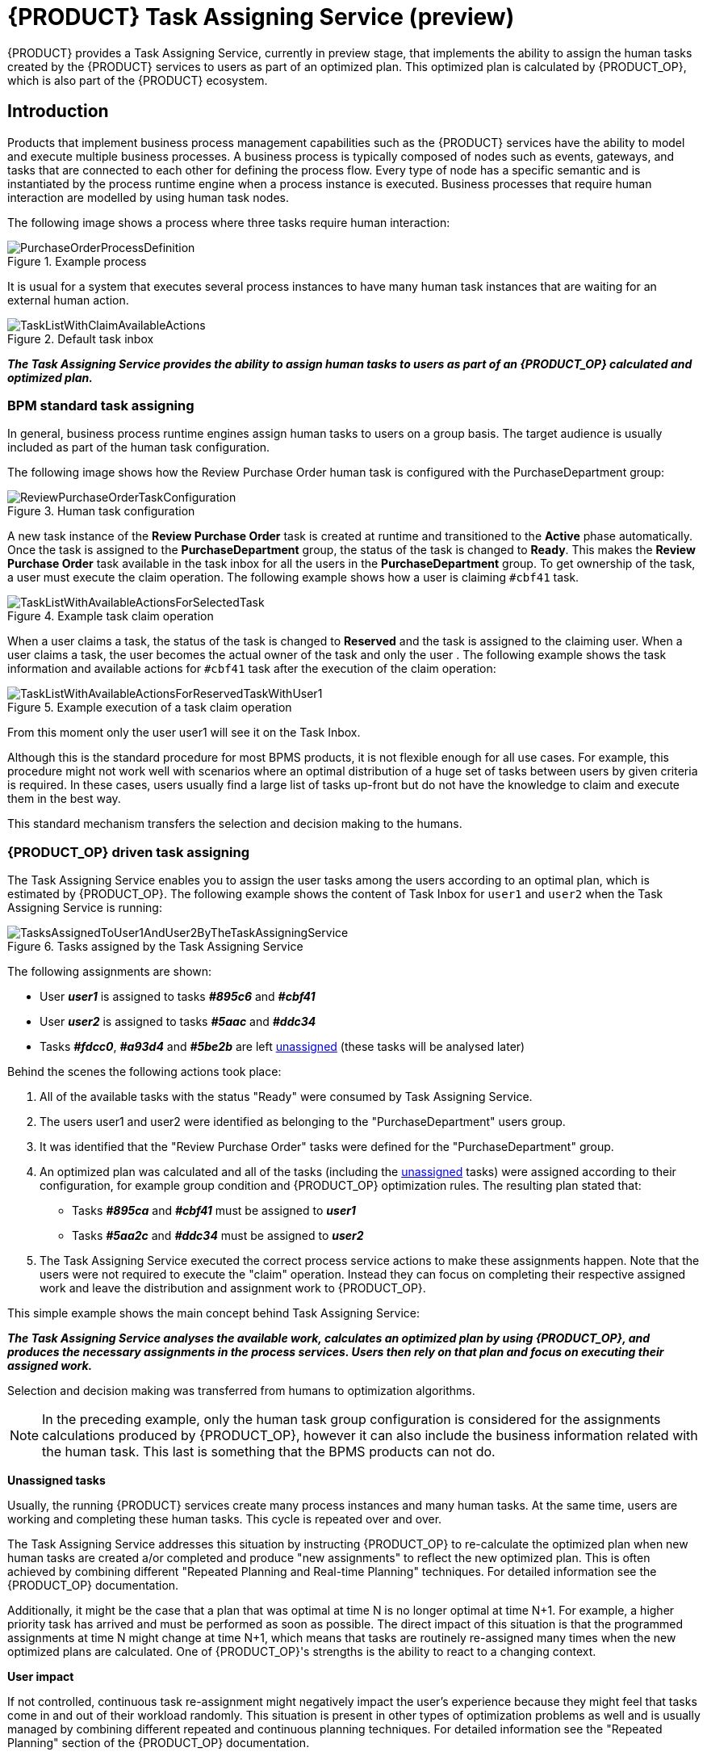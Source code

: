 [id="chap-kogito-task-assigning-service_{context}"]
= {PRODUCT} Task Assigning Service (preview)

[role="_abstract"]
{PRODUCT} provides a Task Assigning Service, currently in preview stage, that implements the ability to assign the human tasks created by the {PRODUCT} services to users as part of an optimized plan. This optimized plan is calculated by {PRODUCT_OP}, which is also part of the {PRODUCT} ecosystem.

== Introduction

Products that implement business process management capabilities such as the {PRODUCT} services have the ability to model and execute multiple business processes. A business process is typically composed of nodes such as events, gateways, and tasks that are connected to each other for defining the process flow. Every type of node has a specific semantic and is instantiated by the process runtime engine when a process instance is executed. Business processes that require human interaction are modelled by using human task nodes.

The following image shows a process where three tasks require human interaction:

.Example process
image::kogito/configuration/task-assigning-service/PurchaseOrderProcessDefinition.png[]

It is usual for a system that executes several process instances to have many human task instances that are waiting for an external human action.

.Default task inbox
image::kogito/configuration/task-assigning-service/TaskListWithClaimAvailableActions.png[]

_**The Task Assigning Service provides the ability to assign human tasks to users as part of an {PRODUCT_OP} calculated and optimized plan.**_

=== BPM standard task assigning

In general, business process runtime engines assign human tasks to users on a group basis. The target audience is usually included as part of the human task configuration.

The following image shows how the Review Purchase Order human task is configured with the PurchaseDepartment group:

.Human task configuration
image::kogito/configuration/task-assigning-service/ReviewPurchaseOrderTaskConfiguration.png[]

A new task instance of the *Review Purchase Order* task is created at runtime and transitioned to the *Active* phase automatically. Once the task is assigned to the *PurchaseDepartment* group, the status of the task is changed to *Ready*. This makes the *Review Purchase Order* task available in the task inbox for all the users in the *PurchaseDepartment* group. To get ownership of the task, a user must execute the claim operation. The following example shows how a user is claiming `#cbf41` task.

.Example task claim operation
image::kogito/configuration/task-assigning-service/TaskListWithAvailableActionsForSelectedTask.png[]

When a user claims a task, the status of the task is changed to *Reserved* and the task is assigned to the claiming user. When a user claims a task, the user becomes the actual owner of the task and only the user . The following example shows the task information and available actions for `#cbf41` task after the execution of the claim operation:

.Example execution of a task claim operation
image::kogito/configuration/task-assigning-service/TaskListWithAvailableActionsForReservedTaskWithUser1.png[]

From this moment only the user user1 will see it on the Task Inbox.

Although this is the standard procedure for most BPMS products, it is not flexible enough for all use cases. For example, this procedure might not work well with scenarios where an optimal distribution of a huge set of tasks between users by given criteria is required. In these cases, users usually find a large list of tasks up-front but do not have the knowledge to claim and execute them in the best way.

This standard mechanism transfers the selection and decision making to the humans.

=== {PRODUCT_OP} driven task assigning

The Task Assigning Service enables you to assign the user tasks among the users according to an optimal plan, which is estimated by {PRODUCT_OP}. The following example shows the content of Task Inbox for `user1` and `user2` when the Task Assigning Service is running:

.Tasks assigned by the Task Assigning Service
image::kogito/configuration/task-assigning-service/TasksAssignedToUser1AndUser2ByTheTaskAssigningService.png[]

The following assignments are shown:

* User _**user1**_ is assigned to tasks _**#895c6**_ and _**#cbf41**_

* User _**user2**_ is assigned to tasks _**#5aac**_ and _**#ddc34**_

* Tasks _**#fdcc0**_, _**#a93d4**_ and _**#5be2b**_ are left <<un-assigned-tasks, unassigned>> (these tasks will be analysed later)

Behind the scenes the following actions took place:

. All of the available tasks with the status "Ready" were consumed by Task Assigning Service.

. The users user1 and user2 were identified as belonging to the "PurchaseDepartment" users group.

. It was identified that the "Review Purchase Order" tasks were defined for the "PurchaseDepartment" group.

. An optimized plan was calculated and all of the tasks (including the <<un-assigned-tasks, unassigned>> tasks) were assigned according to their configuration, for example group condition and {PRODUCT_OP} optimization rules. The resulting plan stated that:

* Tasks _**#895ca**_ and _**#cbf41**_ must be assigned to _**user1**_

* Tasks _**#5aa2c**_ and _**#ddc34**_ must be assigned to _**user2**_

. The Task Assigning Service executed the correct process service actions to make these assignments happen. Note that the users were not required to execute the "claim" operation. Instead they can focus on completing their respective assigned work and leave the distribution and assignment work to {PRODUCT_OP}.

This simple example shows the main concept behind Task Assigning Service:

_**The Task Assigning Service analyses the available work, calculates an optimized plan by using {PRODUCT_OP}, and produces the necessary assignments in the process services. Users then rely on that plan and focus on executing their assigned work.**_

Selection and decision making was transferred from humans to optimization algorithms.

[NOTE]
====
In the preceding example, only the human task group configuration is considered for the assignments calculations produced by {PRODUCT_OP}, however it can also include the business information related with the human task. This last is something that the BPMS products can not do.
====

[[un-assigned-tasks]]
**Unassigned tasks**

Usually, the running {PRODUCT} services create many process instances and many human tasks. At the same time, users are working and completing these human tasks. This cycle is repeated over and over.

The Task Assigning Service addresses this situation by instructing {PRODUCT_OP} to re-calculate the optimized plan when new human tasks are created a/or completed and produce "new assignments" to reflect the new optimized plan. This is often achieved by combining different "Repeated Planning and Real-time Planning" techniques. For detailed information see the {PRODUCT_OP} documentation.

Additionally, it might be the case that a plan that was optimal at time N is no longer optimal at time N+1. For example, a higher priority task has arrived and must be performed as soon as possible. The direct impact of this situation is that the programmed assignments at time N might change at time N+1, which means that tasks are routinely re-assigned many times when the new optimized plans are calculated. One of {PRODUCT_OP}'s strengths is the ability to react to a changing context.

**User impact**

If not controlled, continuous task re-assignment might negatively impact the user's experience because they might feel that tasks come in and out of their workload randomly. This situation is present in other types of optimization problems as well and is usually managed by combining different repeated and continuous planning techniques. For detailed information see the "Repeated Planning" section of the {PRODUCT_OP} documentation.

A simple strategy is to introduce the concept of a planning window which is a defined subset of the available work that will not be changed or re-assigned even when new plans are calculated. Only this subset is available to users. The tasks in the planning window are called [[published_tasks]]  published tasks.

The previous example contains a planning window with a size of two. This means that only two tasks from the optimized plan are assigned in the processes runtime for each user so that users have at most two tasks assigned to them and they must focus on those two tasks. As soon they start completing these tasks the Task Assigning Service assigns them additional ones according to the last optimized plan. However, internally {PRODUCT_OP} maintains information about the best assignments for all of the tasks and not only the <<published_tasks, published tasks>>.

This is how the assignments are distributed in the preceding example:

User _**user1**_ is assigned to tasks _**#895ca**_ and  _**#cbf41**_ which belong to the planning window

User _**user2**_ is assigned to tasks _**#5aa2c**_ and _**#ddc34**_ which belong to the planning window

The <<un-assigned-tasks,unassigned>> tasks are outside of the planning window which means they are assigned only internally by {PRODUCT_OP}. As long as these tasks remain unpublished they can be reassigned if necessary during the different optimized plans calculation.

== Task Assigning Service Architecture

The following image shows the architecture of a standard {PRODUCT} services installation where the Task Assigning Service is an optional piece:

.Task Assigning Service architecture
image::kogito/configuration/task-assigning-service/TaskAssigningServiceArchitecture.png[Task Assigning Service Architecture]

The Task Assigning Service has the following interactions with the other {PRODUCT} services:

. Uses the Apache Kafka messaging service to consume the CloudEvents produced by the human tasks.
. Uses the Data Index Query API for loading the tasks status information when required, for example at start time.
. Uses the {PRODUCT} services runtime API for producing the desired task assignments.
. Uses the User Service Connector to connect with the external user service to get the available users information.

== Using the Task Assigning Service

.Prerequisites
* https://kafka.apache.org/[Apache Kafka] is installed, including the {PRODUCT} runtimes required topics, and the Kafka messaging server is running. For information about Kafka installation and configuration, see the https://kafka.apache.org/documentation/[Apache Kafka documentation].
* The {PRODUCT} Data Index Service is running. For information about Data Index Service installation and configuration see the <<{PRODUCT} Data Index Service, {PRODUCT} Data Index Service documentation>>.
* 1..N {PRODUCT} services are running. The set of {PRODUCT} services with the business processes are running and properly configured for producing the "Human Tasks" related {PRODUCT} Cloud Events and delivering them to the Apache Kafka messaging service. For information about creating and running your own {PRODUCT} services see <<Creating and running your first {PRODUCT} services, Creating and running your first {PRODUCT} services>>

.Procedure
. Go to the https://repository.jboss.org/org/kie/kogito/task-assigning-service/[`task-assigning-service`] artifacts page, select the latest release of the Task Assigning Service, and download the `task-assigning-service-__VERSION__-runner.jar` file to a local directory.
. In a command terminal, navigate to the directory location of the downloaded `task-assigning-service-__VERSION__-runner.jar` file (from now TASK_ASSIGNING_SERVICE_HOME) and enter the following command to run the Task Assigning Service:

.Running the Task Assigning Service
[source,subs="+quotes"]
----
$ java -jar task-assigning-service-__VERSION__-runner.jar
----

== Task Assigning Service configuration

Considering that the Task Assigning Service is a Quarkus application, all the configuration parameters defined in the next topics can be established by using any of the available Quarkus configuration sources.

For more information about configuring a Quarkus application see: https://quarkus.io/guides/config[Quarkus - Configuring your Application] in the Quarkus documentation.

[NOTE]
====
Note: In general most of the parameters are already pre-configured with appropriate values, however a configuration file application.properties placed in the $TASK_ASSIGNING_SERVICE_HOME/config directory can be used for configuring the Task Assigning Service parameters.
====

=== Global configuration parameters

[cols="50%,40%,10%", options="header"]
|===
|Parameter
|Description
|Default

| kogito.task-assigning.data-index.server-url
| The url of the Data Index Service.
| http://localhost:8180/graphql

| kogito.task-assigning.data-index.connect-timeout-duration
| The timeout for the connection establishment when a Data Index Service query is executed.

A value of 0, e.g. "PT0S" represents no timeout.

The accepted format is based on the ISO-8601 duration format PnDTnHnMn.nS with days considered to be exactly 24 hours. For example:

"PT30S": configures 30 seconds.

"PT1.500S": configures 1500 milliseconds.

"PT0.500S": configures 500 milliseconds.
| PT30S

| kogito.task-assigning.data-index.read-timeout-duration
| The timeout for the data reading when a Data Index Service query is executed.

This value must be adjusted according to the amount of expected data and is typically related with the
org.kie.kogito.taskassigning.service.SolutionDataLoader/loadSolutionData/pageSize property.

The accepted format is based on the ISO-8601 duration format PnDTnHnMn.nS with days considered to be exactly 24 hours. For example:

"PT3M": configures 3 minutes.

"PT1.500S": configures 1500 milliseconds.

"PT0.500S": configures 500 milliseconds.

| PT3M

| kogito.task-assigning.process-runtime.connect-timeout-duration
| This value configures the timeout for the connection establishment when a {PRODUCT} runtimes operation is executed.

A value of 0, e.g. "PT0S" represents no timeout.

The accepted format is based on the ISO-8601 duration format PnDTnHnMn.nS with days considered to be exactly 24 hours. For example:

"PT30S": configures 30 seconds.

"PT1.500S": configures 1500 milliseconds.

"PT0.500S": configures 500 milliseconds.
| PT30S

| kogito.task-assigning.process-runtime.read-timeout-duration
| The timeout for the data reading when a {PRODUCT} runtimes operation is executed.

A value of 0, e.g. "PT0S" represents no timeout.

The accepted format is based on the ISO-8601 duration format PnDTnHnMn.nS with days considered to be exactly 24 hours. For example:

"PT1M": configures 1 minute.

"PT1.500S": configures 1500 milliseconds.

"PT0.500S": configures 500 milliseconds.

| PT1M

| kogito.task-assigning.oidc-client
| The name of the OidcClient to use when an OpenId Connect compliant Authorization Server such as Keycloak is being used for securing the access to the Data Index Service and the {PRODUCT} runtimes.

The same OidcClient configuration is used for all the accesses, so the configured user must have the proper grants for accessing both the Data Index Service and the {PRODUCT} runtimes.

When configured, this is the highest priority authentication mechanism to use.

For more information about how to configure this OidcClients see:
https://quarkus.io/guides/security-openid-connect-client[Quarkus - Using OpenID Connect Client]

|

| kogito.task-assigning.user
| The user id for connecting to the Data Index Service and the {PRODUCT} runtimes when those systems are secured by using the Basic Authentication mechanism.

The same user is used for all the accesses.

|

| kogito.task-assigning.password
| The user password for connecting to the Data Index Service and the {PRODUCT} runtimes when those systems are secured by using the Basic Authentication mechanism.
|

| kogito.task-assigning.publish-window-size
| The maximum number of tasks per user that will be assigned to it in the {PRODUCT} runtimes when an optimized plan is calculated. See <<published_tasks, published tasks>>

This value should usually be low 2, 3, or 4, since it is expected that the tasks will be assigned to the users according to an optimized plan that is changing over the time. High values might lead into the BPM Standard task assigning which could make the Tasks Assigning Service work senseless.

| 2

| kogito.task-assigning.wait-for-improved-solution-duration

| The time interval to improve a solution before the corresponding optimized plan is sent to the {PRODUCT} runtimes.

Because this wait time is applied every time a new set of changes is processed it should usually be short, for example "PT0.500" (500 milliseconds). Use it in cases when early improvements are desired.

The accepted format is based on the ISO-8601 duration format PnDTnHnMn.nS with days considered to be exactly 24 hours.

| PT0S (no wait)

| kogito.task-assigning.improve-solution-on-background-duration

| The time interval for doing a background optimization of the current solution after the corresponding optimized plan is sent to the {PRODUCT} runtimes.

In situations where no changes in the processes are produced and a better solution is calculated during that period, the new optimized plan is automatically sent to the {PRODUCT} runtimes.

The accepted format is based on the ISO-8601 duration format PnDTnHnMn.nS with days considered to be exactly 24 hours.

| PT1M

| kogito.task-assigning.user-service-connector
| The name of the User Service Connector to use for accessing the external user service.

See: <<User Service Connector configuration, User Service Connector configuration>>

| PropertiesConnector


| kogito.task-assigning.user-service-sync-interval

| The time interval for the user's information refreshing from the external user service.

The accepted format is based on the ISO-8601 duration format PnDTnHnMn.nS with days considered to be exactly 24 hours.

"PT2H": configures 2 hours.

"PT30M": configures 30 minutes.

| PT2H

| quarkus.optaplanner.solver-config-xml

| The path to a class-path resource with the Solver configuration when a customized configuration is used.

If the resource can't be found or the configuration is wrong, the Task Assigning Service will not start.

see: <<Custom Solver and Constraints Configuration, Custom Solver and Constraints Configuration>>.

| taskAssigningDefaultSolverConfig.xml

| org.kie.kogito.taskassigning.core.model.planningUserId

| This value configures the user for being assigned with the tasks that no other user in the system can be assigned to.

For example If a task has a required skill "astronaut" and no user can be found with this skill, it will be assigned to the planninguser.

But it is not only restricted to skills, another example might be a task configured for a users group "Finance". If no user exists in that group it will be assigned to the planning user.

Note: it is recommended to not change this name.

| planninguser

|===

=== Kafka messaging configuration

The Task Assigning Service reacts upon the Cloud Events produced by the {PRODUCT} services human tasks.

The following table shows the minimal set of parameters required for configuring this system, however depending on the target installation any of the available Quarkus Apache Kafka configuration parameters can be used. For more information see:  https://quarkus.io/guides/kafka#configuration[Quarkus Apache Kafka Configuration].

[cols="50%,40%,10%",options="header"]
|===
|Parameter
|Description
|Default

| kafka.bootstrap.servers
| A comma-separated list of host:port to use for establishing the initial connection to the Kafka cluster.

For more information see: https://quarkus.io/guides/kafka#configuring-the-kafka-connector[Configuring the Kafka connector]

| localhost:9290

| mp.messaging.incoming.kogito-usertaskinstances-events.topic

| The Kafka topic where the {PRODUCT} runtimes human tasks Cloud Events are published.

In general, the default value shouldn't be changed unless those events are published on a different topic.

| kogito-usertaskinstances-events

| mp.messaging.incoming.kogito-usertaskinstances-events.group.id

| The Kafka group id name to use for the {PRODUCT} runtimes human tasks Cloud Events consumption.

In general, the default value shouldn't be changed unless it is strictly necessary. If changed, this value should never use the same group id name as any other service consuming the {PRODUCT} runtimes human tasks Cloud Events, for example the Data Index Service.

| kogito-task-assigning-service

|===

=== Solution data loading configuration

When the Task Assigning Service starts, it requires to execute a set of initial data loading queries against the Data Index Service and the configured User System Service.

The following table shows the parameters that configure this data loading:

[cols="50%,40%,10%", options="header"]
|===
|Parameter
|Description
|Default

| org.kie.kogito.taskassigning.service.SolutionDataLoader/loadSolutionData/pageSize

| The page size for the tasks data loading queries.
| 3000

| org.kie.kogito.taskassigning.service.SolutionDataLoader/loadSolutionData/Retry/maxRetries

| The number of retries to execute when the data loading operation fails.

-1: represents an infinite number of retries.

| -1

| org.kie.kogito.taskassigning.service.SolutionDataLoader/loadSolutionData/Retry/delay

|The time delay between retries.

| 2000

| org.kie.kogito.taskassigning.service.SolutionDataLoader/loadSolutionData/Retry/delayUnit
| The time unit for measuring the delay between retries.

Valid values are the ones defined by the  java.time.temporal.ChronoUnit, excluding NANOS and MICROS.

| MILLIS

| org.kie.kogito.taskassigning.service.SolutionDataLoader/loadSolutionData/Retry/maxDuration

| The maximum amount of time for continuing retrying without success. When it is reached the Task Assigning Service will fail fast.

| 15

| org.kie.kogito.taskassigning.service.SolutionDataLoader/loadSolutionData/Retry/durationUnit

| The time unit for measuring the maxDuration.

Valid values are the ones defined by the  java.time.temporal.ChronoUnit, excluding NANOS and MICROS.

| MINUTES

|===

The configuration parameters above conforms with the Quarkus available fault tolerance mechanisms. For more information see: https://quarkus.io/guides/smallrye-fault-tolerance[Quarkus - Smallrye  Fault Tolerance].
[NOTE]
====
In cases where the maximum number of configured retries is reached the Task Assigning Service will fail fast.
====

=== Users data synchronization configuration

The following table shows the parameters that will be applied each time the users data are synchronized from the external user service. As it was mentioned, this synchronization is executed on a regular configurable basis.

[cols="50%,40%,10%", options="header"]
|===
|Parameter
|Description
|Default

| kogito.task-assigning.user-service-sync-interval

| The time interval for the user's information refreshing from the user service.

The accepted format is based on the ISO-8601 duration format PnDTnHnMn.nS with days considered to be exactly 24 hours.

"PT2H": configures 2 hours.

"PT30M": configures 30 minutes.

| PT2H

| org.kie.kogito.taskassigning.service.UserServiceAdapter/loadUsersData/Retry/maxRetries

| The number of retries to execute when the data loading operation fails.

-1: represents an infinite number of retries.

| -1

| org.kie.kogito.taskassigning.service.UserServiceAdapter/loadUsersData/Retry/delay

| The time delay between retries.

| 2000

| org.kie.kogito.taskassigning.service.UserServiceAdapter/loadUsersData/Retry/delayUnit

| The time unit for measuring the delay between retries.

Valid values are the ones defined by the  java.time.temporal.ChronoUnit, excluding NANOS and MICROS.

| MILLIS

| org.kie.kogito.taskassigning.service.UserServiceAdapter/loadUsersData/Retry/delayUnit

| The time unit for measuring the delay between retries.

Valid values are the ones defined by the  java.time.temporal.ChronoUnit, excluding NANOS and MICROS.

| MILLIS

| org.kie.kogito.taskassigning.service.UserServiceAdapter/loadUsersData/Retry/durationUnit

| The time unit for measuring the maxDuration.

Valid values are the ones defined by the  java.time.temporal.ChronoUnit, excluding NANOS and MICROS.

| MINUTES

|===

The configuration parameters above conforms with the Quarkus available fault tolerance mechanisms. For more information see: https://quarkus.io/guides/smallrye-fault-tolerance[Quarkus - Smallrye  Fault Tolerance].
[NOTE]
====
In cases where the maximum number of configured retries is reached the Task Assigning Service will fail fast.
====

=== User Service Connector

Calculating an optimized plan for assigning tasks to users often requires considering business related information as part of the users definitions. Common examples, included in the current Task Assigning Service version, are the usage of the groups, the skills that a given user has or the affinities in certain topics, etc. See <<Skills and Affinities, Skills and Affinities>>. This business oriented information is typically managed by an external User System Service and must be provided by each particular installation. The retrieval of this information is delegated to the UserServiceConnector component.

A User Service Connector component must implement the following interface:

.UserServiceConnector API
[source,java]
----
/**
 * User service connector implementations are loaded by CDI and must be qualified with the
 * UserServiceConnectorQualifier in order to configure the particular implementation name.
 * This name is used for configuring the property kogito.task-assigning.user-service-connector
 * in cases where this connector is to be used.
 *
 * e.g.
 *
 *
 *     @ApplicationScoped
 *     @UserServiceConnectorName("MyUserServiceConnector")
 *     public class MyUserServiceConnector implements UserServiceConnector {
 *          ......
 *     }
 */
public interface UserServiceConnector {

    /**
     * Invoked by the task assigning service as part of the initialization procedure and
     * before any other method is invoked.
     */
    void start();

    /**
     * @return the list of all users present in the external user service.
     */
    List<User> findAllUsers();

    /**
     * Get the user information corresponding the user identified by the id.
     *
     * @param id a user identifier.
     * @return the User corresponding to the given identifier, null if no user was found.
     */
    User findUser(String id);

}
----


=== User Service Connector configuration

User Service Connector implementations are loaded by CDI and must be qualified with the UserServiceConnectorQualifier in order to label them with a particular name. Finally, this name can be used for configuring the parameter kogito.task-assigning.user-service-connector.

By default, the following configuration is provided:

[source,subs="+quotes"]
----
kogito.task-assigning.user-service-connector=PropertiesConnector
----

=== PropertiesConnector

The PropertiesConnector is a basic UserServiceConnector implementation that loads the user definitions and attributes from the properties encountered on the different configuration sources that can be used for the Task Assigning Service Quarkus application, for example the applicaion.properties file.

For more information about configuring a Quarkus application see: https://quarkus.io/guides/config[Quarkus - Configuring your Application].

Below are some examples of how the users can be defined:

[source,properties]
----
kogito.task-assigning.properties-connector.user.poul.groups=interns,managers
kogito.task-assigning.properties-connector.user.poul.attribute.skills=C#,kotlin
kogito.task-assigning.properties-connector.user.poul.attribute.affinities=sports
kogito.task-assigning.properties-connector.user.poul.attribute.name=Poul
kogito.task-assigning.properties-connector.user.poul.attribute.surname=Simon
----

The configuration above defines the following user:

[source]
----
User {
    id = "poul",
    GroupSet = {"interns", "managers"}
    AttributeMap = {
        {"name", "Poul"}
        {"surname", "Simon"}
        {"skills", "C#,kotlin"}
        {"affinities", "sports"}
}
----

By using the Quarkus profiles configuration mechanism it is also possible to define users in a per profile basis, for example:

[source]
----
%dev.kogito.task-assigning.properties-connector.user.mary.groups=managers
%dev.kogito.task-assigning.properties-connector.user.mary.attribute.skills=javascript,ada
%dev.kogito.task-assigning.properties-connector.user.mary.attribute.affinities=movies
%dev.kogito.task-assigning.properties-connector.user.mary.attribute.name=Mary
%dev.kogito.task-assigning.properties-connector.user.mary.attribute.surname=Poppins
----

The user "mary" defined in the configuration above, will be considered only when the "dev" profile is activated, for example by using the Quarkus configuration parameter -Dquarkus.profile=dev when the application is started.

=== Default Constraints

The following table gives a high level description of the set of constraints that are used by the Task Assigning Service for the construction of the optimized plan, in other words "for determining which tasks should be assigned to whom".

In general a large set of use cases can be covered by using them and no extensions are required, but it is possible to work with a user provided customized set of constraints if needed, see: <<Custom Solver and Constraints Configuration, Custom Solver and Constraints Configuration>>.

Optimized solutions construction is made by using a BendableLongScore with two levels of Hard constraints and six levels of Soft constraints. These constraint levels can be customized by following a set of restrictions.

[cols="30%,15%,55%", options="header"]
|===
|Constraint
|Level/Requirement
|Description

| Required Potential Owner
| Hard Constraint 0 (required)
| Determines that a task must be assigned to one of its "Potential Owners", or to the "Planning User" in cases where no "Potential Owners" are found.

User provided customizations must always include this constraint as the first level hard constraint. Otherwise the business process semantics won't be considered by the task assigning integration, i.e., tasks might be assigned to users that are not "Potential Owners" for it.

In cases where this constraint is still customized, it must always consider assigning the "Planning User" when no other user fits the customized condition.


| Required Skills
| Hard Constraint 1
| Determines that a task can only be assigned to a user that has all of the task's configured skills, see Skills and Affinities.

If a task has configured skills but no user with all of these skills can be found it'll be assigned to the "Planning User".

If the task doesn't have configured skills the constraint has no effect.

In cases where this constraint is customized, it must always consider assigning the "Planning User" when no other user fits the customized condition.

| PlanningUser assignment
| Soft Constraint 0 (required)
| Penalizes the "Planning User" assignment. This constraint enforces the minimization of the "Planning User" assignment and ensures it'll be assigned as the "last available option"

Do not customize or change this constraint.

| High level priority
| Soft Constraint 1
| Enforces the assignment of higher priority tasks first whenever it is possible.

| Desired Affinities
| Soft Constraint 2
| Makes a best effort for assigning tasks according to its configured affinities, see Skills and Affinities

If a task has configured affinities, whenever it is possible, a user with the most of them will be picked for its assignment.

If the task doesn't have configured affinities the constraint has no effect.

| Minimize makespan
| Soft Constraint 3 (required)
| Reduce the time to complete all tasks.

This constraint must always be included.

| Medium level priority
| Soft Constraint 4
| Medium level priority tasks are assigned after higher priority tasks whenever it is possible.

| Low level priority
| Soft Constraint 5
| Low level priority tasks are assigned lastly whenever it is possible.

|===

[NOTE]
====
The current TaskAssigningSolution implementation is based on a BendableLongScore scoring function and thus any potential user provided set of constraints will be based on it. However this scoring function as well as the core model classes might change in future releases.
====

The following code shows the default constraints implementation:

.Default constraints implementation
[source,java]
----
public class DefaultTaskAssigningConstraints {

    public static Constraint requiredPotentialOwner(ConstraintFactory constraintFactory, Score<?> constraintWeight) {
        return constraintFactory.from(TaskAssignment.class)
                .filter(taskAssignment -> !TaskAssigningConditions.userMeetsPotentialOwnerOrPlanningUserCondition(taskAssignment.getTask(), taskAssignment.getUser()))
                .penalize("Required Potential Owner", constraintWeight);
    }

    public static Constraint requiredSkills(ConstraintFactory constraintFactory, Score<?> constraintWeight) {
        return constraintFactory.from(TaskAssignment.class)
                .filter(taskAssignment -> !TaskAssigningConditions.userMeetsRequiredSkillsOrPlanningUserCondition(taskAssignment.getTask(), taskAssignment.getUser()))
                .penalize("Required Skills", constraintWeight);
    }

    public static Constraint planningUserAssignment(ConstraintFactory constraintFactory, Score<?> constraintWeight) {
        return constraintFactory.from(TaskAssignment.class)
                .filter(taskAssignment -> ModelConstants.IS_PLANNING_USER.test(taskAssignment.getUser().getId()))
                .penalize("PlanningUser assignment", constraintWeight);
    }

    public static Constraint highLevelPriority(ConstraintFactory constraintFactory, Score<?> constraintWeight) {
        return constraintFactory.from(TaskAssignment.class)
                .filter(taskAssignment -> PriorityHelper.isHighLevel(taskAssignment.getTask().getPriority()))
                .penalize("High level priority",
                        constraintWeight,
                        TaskAssignment::getEndTimeInMinutes);
    }

    public static Constraint desiredAffinities(ConstraintFactory constraintFactory, Score<?> constraintWeight) {
        return constraintFactory.from(TaskAssignment.class)
                .filter(taskAssignment -> taskAssignment.getUser().isEnabled())
                .reward("Desired Affinities",
                        constraintWeight,
                        taskAssignment -> TaskHelper.countMatchingLabels(taskAssignment.getTask(), taskAssignment.getUser(), DefaultLabels.AFFINITIES.name()));
    }

    public static Constraint minimizeMakespan(ConstraintFactory constraintFactory, Score<?> constraintWeight) {
        return constraintFactory.from(TaskAssignment.class)
                .filter(taskAssignment -> taskAssignment.getNextElement() == null)
                .penalize("Minimize makespan",
                        constraintWeight,
                        taskAssignment -> taskAssignment.getEndTimeInMinutes() * taskAssignment.getEndTimeInMinutes());
    }

    public static Constraint mediumLevelPriority(ConstraintFactory constraintFactory, Score<?> constraintWeight) {
        return constraintFactory.from(TaskAssignment.class)
                .filter(taskAssignment -> PriorityHelper.isMediumLevel(taskAssignment.getTask().getPriority()))
                .penalize("Medium level priority",
                        constraintWeight,
                        TaskAssignment::getEndTimeInMinutes);
    }

    public static Constraint lowLevelPriority(ConstraintFactory constraintFactory, Score<?> constraintWeight) {
        return constraintFactory.from(TaskAssignment.class)
                .filter(taskAssignment -> PriorityHelper.isLowLevel(taskAssignment.getTask().getPriority()))
                .penalize("Low level priority",
                        constraintWeight,
                        TaskAssignment::getEndTimeInMinutes);
    }

    public static BendableLongScore hardLevelWeight(int hardLevel, long hardScore) {
        return BendableLongScore.ofHard(HARD_LEVELS_SIZE, SOFT_LEVELS_SIZE, hardLevel, hardScore);
    }

    public static BendableLongScore softLevelWeight(int softLevel, long softScore) {
        return BendableLongScore.ofSoft(HARD_LEVELS_SIZE, SOFT_LEVELS_SIZE, softLevel, softScore);
    }
}
----

And the following code shows the constraints provider implementation used by the default Solver configuration:

.Default constraint provider
[source,java]
----
public class DefaultTaskAssigningConstraintProvider implements ConstraintProvider {

    @Override
    public Constraint[] defineConstraints(ConstraintFactory constraintFactory) {
        return new Constraint[] {
                requiredPotentialOwner(constraintFactory),
                requiredSkills(constraintFactory),
                planningUserAssignment(constraintFactory),
                highLevelPriority(constraintFactory),
                desiredAffinities(constraintFactory),
                minimizeMakespan(constraintFactory),
                mediumLevelPriority(constraintFactory),
                lowLevelPriority(constraintFactory)
        };
    }

    protected Constraint requiredPotentialOwner(ConstraintFactory constraintFactory) {
        return DefaultTaskAssigningConstraints.requiredPotentialOwner(constraintFactory, hardLevelWeight(0, 1));
    }

    protected Constraint requiredSkills(ConstraintFactory constraintFactory) {
        return DefaultTaskAssigningConstraints.requiredSkills(constraintFactory, hardLevelWeight(1, 1));
    }

    protected Constraint planningUserAssignment(ConstraintFactory constraintFactory) {
        return DefaultTaskAssigningConstraints.planningUserAssignment(constraintFactory, softLevelWeight(0, 1));
    }

    protected Constraint highLevelPriority(ConstraintFactory constraintFactory) {
        return DefaultTaskAssigningConstraints.highLevelPriority(constraintFactory, softLevelWeight(1, 1));
    }

    protected Constraint desiredAffinities(ConstraintFactory constraintFactory) {
        return DefaultTaskAssigningConstraints.desiredAffinities(constraintFactory, softLevelWeight(2, 1));
    }

    protected Constraint minimizeMakespan(ConstraintFactory constraintFactory) {
        return DefaultTaskAssigningConstraints.minimizeMakespan(constraintFactory, softLevelWeight(3, 1));
    }

    protected Constraint mediumLevelPriority(ConstraintFactory constraintFactory) {
        return DefaultTaskAssigningConstraints.mediumLevelPriority(constraintFactory, softLevelWeight(4, 1));
    }

    protected Constraint lowLevelPriority(ConstraintFactory constraintFactory) {
        return DefaultTaskAssigningConstraints.lowLevelPriority(constraintFactory, softLevelWeight(5, 1));
    }
}
----

[NOTE]
====
Any user provided customization of the Solver configuration can use the org.kie.kogito.taskassigning.core.model.solver.DefaultTaskAssigningConstraints and org.kie.kogito.taskassigning.core.model.solver.DefaultTaskAssigningConstraintProvider classes as start point, however they are not part of public API and thus might change in future releases.
====

For more information about Constraints building and configuration see {PRODUCT_OP} documentation.

=== Skills and Affinities

The use of skills and affinities implements the ability of declaring business related data for being considered by the default provided constraints or any other user defined ones. This is a fine grained decision mechanism that you can use on top of the groups-based assignment semantics defined in the business processes for making the task assignments.

Internally, this mechanism is based on the ability to generate calculated attributes that are automatically set to the internal Task and User representations used by {PRODUCT_OP}. These attributes are generated by the TaskAttributesProcessor and the UserAttributesProcesor.

=== Task Attributes Processors

The following procedure shows how the task attributes processors can produce task attributes in the internal model:

.Task attributes processor
image::kogito/configuration/task-assigning-service/TaskAttributesProcessor.png[]

. A human task is created or modified in the {PRODUCT} runtimes.
. When any of these situations is detected by the Task Assigning Service the configured TaskAttributesProcessors are executed.
. The TaskAttributesProcessors can transform any piece of information in the human task into a Task attribute in the internal model managed by {PRODUCT_OP}.
. The default constraints consider these attributes.

In the preceding example,the following attributes are produced:

The input data "skills", with the value "skill1, skill2" resulted in the attribute SKILLS with the following set of values {"skill1", "skill2"}

The input data "affinities" with the value "affinity1" resulted in the attribute AFFINITIES with the following set of values {"affinity1"}

=== User Attributes Processors
The following procedure shows how the user attributes processors can produce user attributes in the internal model:

.User attributes processor
image::kogito/configuration/task-assigning-service/UserAttributesProcessor.png[]

. The information for a user is queried from the external users service, for example when the Task Assigning Service starts or when the users are synchronized.
. The UserAttributesProcessors are executed and can transform any piece of information in the external user into a User attribute in the internal model managed by {PRODUCT_OP}.
. The default constraints consider these attributes.

In the preceding example, the following attributes are produced:

The external user attribute "skills", with the value "java, php" resulted in the attribute SKILLS with the following set of values {"java", "php"}

The external user attribute "affinities" with the value "news" resulted in the attribute AFFINITIES with the following set of values {"news"}.

=== Default attributes processors

Two attribute processors are provided to manage the SKILLS and AFFINITIES attributes:

[cols="30%,65%"]
|===
| DefaultTaskAttributesProcessor
a| Processes the human task "skills" and “affinities" input values as a string of comma separated values, and creates two java Set<Object> with the tokenized String values for each attribute. The resulting set is assigned to the calculated attributes SKILLS and AFFINITIES respectively.

For example, the "skills" input value "english,finance" is extracted as a set with the values {"english", "finance"} and assigned to the attribute with the name SKILLS.

This default processor can be customized by using the following configuration parameters:

* Set kogito.task-assigning.default-task-attributes-processor.enabled=false to disable the processing, the default value is true.

* Use the kogito.task-assigning.default-task-attributes-processor.priority parameter to configure the execution order for this processor. Lower numbers execute first. The default value is 0.

* Use the kogito.task-assigning.default-task-attributes-processor.skills parameter to change the name of the human task input value from where the SKILLS attribute will be calculated. The default value is "skills".

* Use the kogito.task-assigning.default-task-attributes-processor.affinities parameter to change the name of the human task input value from where the AFFINITIES attribute will be calculated. The default value is "affinities".

| DefaultUserAttributesProcessor
a| Analogous to the DefaultTaskAttributesProcessor this processor calculates the SKILLS and AFFINITIES attributes for a user and it can be configured by using the following parameters:

* Set kogito.task-assigning.default-user-attributes-processor.enabled=false to disable the processing, the default value is true.

* Use the kogito.task-assigning.default-user-attributes-processor.priority parameter to configure the execution order for this processor. Lower numbers execute first. The default value is 0.

* Use the kogito.task-assigning.default-user-attributes-processor.skills parameter to change the name of the external user attribute from where the SKILLS attribute will be calculated. The default value is "skills".

* Use the kogito.task-assigning.default-user-attributes-processor.affinities parameter to change the name of the external user attribute from where the AFFINITIES attribute will be calculated. The default value is "affinities".

|===

=== Linking the human tasks inputs with the process business information

A simple approach for linking human tasks with the business related information is implemented using the human task inputs configuration. The following image shows an example of such a configuration:

.Skills and Affinities configuration.
image::kogito/configuration/task-assigning-service/SkillsAndAffinitiesConfigurationExample.png[]

The example above links the process variable "variableWithTheSkills" with the human task input name "skills", finally the corresponding value will be processed by the "DefaultTaskAttributesProcessor" for calculating the SKILLS attribute in the internal model managed by {PRODUCT_OP}.


== Task Assigning Service health checks

The Task Assigning Service implements the following https://github.com/eclipse/microprofile-health[MicroProfile Health] compatible Readiness and Livness health checks. For more information about adding health checks to your Quarkus application see: https://quarkus.io/guides/smallrye-health[Quarkus - SmallRye Health]

*Readiness*

The following example shows the results of executing the readiness health check for the task assigning service url http://localhost:8280/q/health/ready:

[source,json]
----
{
    "status": "UP",
    "checks": [
        {
            "name": "Task Assigning Service - readiness check",
            "status": "UP",
            "data": {
                "service-status": "READY"
            }
        },
        {
            "name": "SmallRye Reactive Messaging - readiness check",
            "status": "UP",
            "data": {
                "kogito-usertaskinstances-events": "[OK]"
            }
        }
    ]
}
----

*Liveness*

The following example shows the results of executing the liveness health check for the task assigning service url http://localhost:8280/q/health/live:
[source, json]
----
{
    "status": "UP",
    "checks": [
        {
            "name": "SmallRye Reactive Messaging - liveness check",
            "status": "UP",
            "data": {
                "kogito-usertaskinstances-events": "[OK]"
            }
        },
        {
            "name": "Task Assigning Service - liveness check",
            "status": "UP",
            "data": {
                "service-status": "READY"
            }
        }
    ]
}
----

== Extending the Task Assigning Service

The Task Assigning Service supports the following extension alternatives:

* Use a customized <<Custom Solver and Constraints Configuration, Solver and Constraints configuration>>.
* Add user provided <<Custom User Service Connector, User Service Connector>>.
* Add user provided <<Custom Task Attributes Processors, Task Attributes Procesors>> and <<Custom User Attributes Processors, User Attributes Processors>>.

To extend the Task Assigning Service follow this procedure:

. Create a Quarkus application and add the following dependencies for including the Task Assigning Service:

For more information about how to create a Quarkus application see: https://quarkus.io/get-started/[Quarkus - Get Started]

[source, xml]
----
<?xml version="1.0"?>
<project xsi:schemaLocation="http://maven.apache.org/POM/4.0.0 https://maven.apache.org/xsd/maven-4.0.0.xsd" xmlns="http://maven.apache.org/POM/4.0.0"
    xmlns:xsi="http://www.w3.org/2001/XMLSchema-instance">
  <modelVersion>4.0.0</modelVersion>
  <groupId>org.kie.kogito</groupId>
  <artifactId>task-assigning-service-extension-example</artifactId>
  <version>1.0.0-SNAPSHOT</version>

  <properties>
    <compiler-plugin.version>3.8.1</compiler-plugin.version>
    <maven.compiler.parameters>true</maven.compiler.parameters>
    <maven.compiler.source>11</maven.compiler.source>
    <maven.compiler.target>11</maven.compiler.target>
    <project.build.sourceEncoding>UTF-8</project.build.sourceEncoding>
    <project.reporting.outputEncoding>UTF-8</project.reporting.outputEncoding>
    <quarkus-plugin.version>1.13.3.Final</quarkus-plugin.version>
    <surefire-plugin.version>3.0.0-M5</surefire-plugin.version>

    <!-- Kogito version corresponding to the task assigning service base to extend -->
    <kogito.version>2.0.0-SNAPSHOT</kogito.version>

    <!-- Quarkus version required by the task assigning service -->
    <quarkus.platform.version>1.13.3.Final</quarkus.platform.version>

    <!--
      If the kogito.version is aligned with the version of the kogito components delivered in the
      quarkus.platform.version the quarkus-universe-bom can be used, otherwise use the
      quarkus-bom.
    -->
    <!--<quarkus.platform.artifact-id>quarkus-universe-bom</quarkus.platform.artifact-id>-->
    <quarkus.platform.artifact-id>quarkus-bom</quarkus.platform.artifact-id>
    <quarkus.platform.group-id>io.quarkus</quarkus.platform.group-id>

  </properties>

  <dependencyManagement>
    <dependencies>
      <dependency>
        <groupId>${quarkus.platform.group-id}</groupId>
        <artifactId>${quarkus.platform.artifact-id}</artifactId>
        <version>${quarkus.platform.version}</version>
        <type>pom</type>
        <scope>import</scope>
      </dependency>
    </dependencies>
  </dependencyManagement>

  <dependencies>

    <!--
      The assigning service integration api defines the contracts for implementing user
      customized TaskAttributesProcessor, UserAttributesProcessor and UserServiceConnectors
    -->
    <dependency>
      <groupId>org.kie.kogito</groupId>
      <artifactId>task-assigning-integration-api</artifactId>
      <version>${kogito.version}</version>
    </dependency>

    <!-- Incorporates the task assigning service -->
    <dependency>
      <groupId>org.kie.kogito</groupId>
      <artifactId>task-assigning-service</artifactId>
      <version>${kogito.version}</version>
    </dependency>

    <!-- any other required dependency -->

  </dependencies>

   ...

</project>
----

[start=2]
. Incorporate the extension components
see: <<Custom Solver and Constraints Configuration, Custom Solver and Constraints Configuration>>, <<Custom User Service Connector, Custom User Service Connector>>, <<Custom Task Attributes Processors, Custom Task Attributes Processors>> and <<Custom User Attributes Processors, Custom User Attributes Processors>>.

. Build and start your Quarkus application

[NOTE]
====
The extension components can be implemented as part of the current application or as part of other user provided maven modules, in this last case these modules must be added as dependencies.
====

=== Custom Solver and Constraints Configuration

To create a custom Solver configuration follow this procedure:

. Create a Solver configuration file, for example myExampleSolverConfig.xml in the following project directory:
[source,java]
----
src/main/resources/META-INF/myExampleSolverConfig.xml
----

[start=2]
. Create a customized org.optaplanner.core.api.score.stream.ConstraintProvider implementation, for example org.kie.kogito.solver.ExtendedConstraintProvider and configure the Solver to use it:

[source,xml]
----
<?xml version="1.0" encoding="UTF-8"?>
<solver xmlns="https://www.optaplanner.org/xsd/solver"
        xmlns:xsi="http://www.w3.org/2001/XMLSchema-instance"
        xsi:schemaLocation="https://www.optaplanner.org/xsd/solver https://www.optaplanner.org/xsd/solver/solver.xsd">

  <!-- the Solver must execute in daemon mode -->
  <daemon>true</daemon>
  <moveThreadCount>AUTO</moveThreadCount>

  <!-- the following solution and entities configurations must be used -->
  <solutionClass>org.kie.kogito.taskassigning.core.model.TaskAssigningSolution</solutionClass>
  <entityClass>org.kie.kogito.taskassigning.core.model.ChainElement</entityClass>
  <entityClass>org.kie.kogito.taskassigning.core.model.TaskAssignment</entityClass>

  <scoreDirectorFactory>
    <!-- configure the customized ConstraintProvider -->
    <constraintProviderClass>org.kie.kogito.solver.ExtendedConstraintProvider</constraintProviderClass>
  </scoreDirectorFactory>

  <constructionHeuristic>
    <changeMoveSelector>
      <!-- in general it's recommended to keep this ChangeMoveFilter -->
      <filterClass>org.kie.kogito.taskassigning.core.model.solver.filter.TaskByGroupAndSkillsChangeMoveFilter</filterClass>
    </changeMoveSelector>
  </constructionHeuristic>

  <localSearch>
    <termination>
      <!-- NOTE: please keep this termination period inside the localSearch configuration. -->
      <unimprovedSpentLimit>PT2M</unimprovedSpentLimit>
    </termination>
  </localSearch>
</solver>
----

[start=3]
. Finally in order to use this Solver configuration set the following parameter in your application src/resources/META-INF/application.properties file:

[source,properties]
----
quarkus.optaplanner.solver-config-xml=myExampleSolverConfig.xml
----

For more information on writing OptaPlanner Solver configurations and ConstraintProviders see: {PRODUCT_OP} documentation.

[NOTE]
====
Read the <<Default Constraints, Default Constraints>> section to see which constraints are mandatory for the Task Assigning Service to work properly.
====

=== Custom User Service Connector

To create a custom User Service Connector follow this procedure:

. Create your connector by implementing org.kie.kogito.taskassigning.user.service.UserServiceConnector interface similar to the following example:

[source,java]
----
/**
 * Give a name to the UserServiceConnector implementation by using the
 * @UserServiceConnectorQualifier annotation.
 * This name will be used for configuring the kogito.task-assigning.user-service-connector
 * parameter in order to use this connector.
 *
 * note: while it's a recommended practice the selected name does not necessary
 * have to be the the same as the class name.
 */
@ApplicationScoped
@UserServiceConnectorQualifier("MyExampleUserServiceDBConnector")
public class MyExampleUserServiceDBConnector implements UserServiceConnector {

    /**
     * Invoked by the task assigning service as part of the initialization procedure and
     * before any other method is invoked.
     */
    @Override
    public void start() {
        // execute any required initialization procedure
    }

    /**
     * @return the list of all users present in the external user service.
     */
    @Override
    public List<User> findAllUsers() {
        // query the DB and return the list of users
        return Collections.emptyList();
    }

    /**
     * Get the user information corresponding the user identified by the id.
     * @param userId a user identifier.
     * @return the User corresponding to the given identifier, null if no user was found.
     */
    @Override
    public User findUser(String userId) {
        // query the DB and return the user corresponding or null if not found.
        return null;
    }
}
----

[NOTE]
====
All the User Service Connector implementations are loaded by using CDI and configured with the name given by the UserServiceConnectorQualifier. Be sure your implementation has the following annotations:
@ApplicationScoped
@UserServiceConnectorQualifier("MyExampleUserServiceDBConnector")
====

[start=2]
. Set the following parameter in your application.properties file:
[source,properties]
----
kogito.task-assigning.user-service-connector=MyExampleUserServiceDBConnector
----

[start=3]
. The defined User Service Connector will be automatically loaded and made available when your application starts.

=== Custom Task Attributes Processors

The <<Task Attributes Processors, Task Attributes Processors>> are CDI loaded components that are invoked in the following scenarios with the objective of setting calculated attributes to the internal Task model managed by {PRODUCT_OP}:

. When a new human task created in the {PRODUCT} runtimes is detected and thus a corresponding new Task will be added to the data model managed by {PRODUCT_OP}.

. When changes on a human task that was previously added to the data model managed by {PRODUCT_OP} are detected.

To create a custom Task Attributes Processor follow this procedure:

. Create your processor by implementing the org.kie.kogito.taskassigning.model.processing.TaskAttributesProcessor similar to the following example:

[source,java]
----
@ApplicationScoped
public class MyExampleTaskAttributeProcessor implements TaskAttributesProcessor {

    /**
     * Indicates the priority of this processor when multiple task attributes processors
     * are applied, lower numbers executes first.
     */
    @Override
    public int getPriority() {
        return 50;
    }

    /**
     * Indicates if the processor is enabled. Disabled processors are not applied.
     */
    @Override
    public boolean isEnabled() {
        return false;
    }

    /**
     * Executed when a new human task is created in the Kogito runtimes, or changes
     * in the TaskInfo information for an existing human task are detected.
     * The targetAttributes will be assigned to the internal Task counterpart
     * managed by OptaPlanner.
     *
     * @param taskInfo Information about the Kogito runtimes human task that was created or modified.
     * @param targetAttributes Attributes to assign to the Task counterpart managed by OptaPlanner.
     */
    @Override
    public void process(TaskInfo taskInfo, Map<String, Object> targetAttributes) {
        // custom attribute calculated by using the TaskInfo information or any other procedure.
        Object myCustomAttributeValue = new Object();
        targetAttributes.put("myCustomAttribute", myCustomAttributeValue);
    }
}
----

The org.kie.kogito.taskassigning.model.processing.TaskInfo interface represents the human task information that is made available to the Task Attributes Processor:

[source,java]
----
public interface TaskInfo {

    String getTaskId();

    String getName();

    String getDescription();

    String getReferenceName();

    String getPriority();

    String getProcessInstanceId();

    String getProcessId();

    String getRootProcessInstanceId();

    String getRootProcessId();

    Set<String> getPotentialUsers();

    Set<String> getPotentialGroups();

    Set<String> getAdminUsers();

    Set<String> getAdminGroups();

    Set<String> getExcludedUsers();

    ZonedDateTime getStarted();

    Map<String, Object> getInputs();

    String getEndpoint();
}
----

[start=2]
. The Task Attributes Processors will be automatically loaded and made available when your application starts.

=== Custom User Attributes Processors

The <<User Attributes Processors, User Attributes Processors>> are CDI loaded components that are invoked when the users information is refreshed from the external user service with the objective of setting calculated attributes to the internal User model managed by {PRODUCT_OP}.

[NOTE]
====
Users information refresh periodicity can be configured with the parameter kogito.task-assigning.user-service-sync-interval.
====

To create a custom User Attributes Processor follow this procedure:

. Create your processor by implementing the org.kie.kogito.taskassigning.model.processing.UserAttributesProcessor interface similar to the following example:

[source,java]
----
@ApplicationScoped
public class MyExampleUserAttributesProcessor implements UserAttributesProcessor {

    /**
     * Indicates the priority of this processor when multiple user attributes processors
     * are applied, lower numbers executes first.
     */
    @Override
    public int getPriority() {
        return 30;
    }

    /**
     * Indicates if the processor is enabled. Disabled processors are not applied.
     */
    @Override
    public boolean isEnabled() {
        return true;
    }

    /**
     * Executed when the user information is refreshed from the external user service.
     *
     * @param externalUser User instance returned by the external user service query.
     * @param targetAttributes Attributes to assign to the User counterpart
     * managed by OptaPlanner.
     */
    @Override
    public void process(User externalUser, Map<String, Object> targetAttributes) {
        // custom attribute calculated by using the User information or any other procedure.
        Object myCustomAttributeValue = new Object();
        targetAttributes.put("myCustomAttribute", myCustomAttributeValue);
    }
}
----

The org.kie.kogito.taskassigning.user.service.User interface represents the user information returned by the User Service Connector when the user information is refreshed from the external user service.

[source,java]
----
public interface User {

    String getId();

    Set<Group> getGroups();

    Map<String, Object> getAttributes();

}
----

[start=2]
. The User Attributes Processors will be automatically loaded and made available when your application starts.
